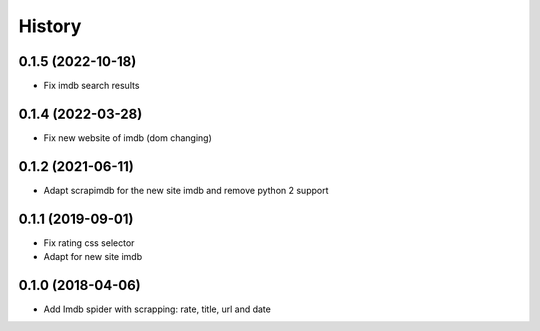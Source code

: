 =======
History
=======

0.1.5 (2022-10-18)
------------------

* Fix imdb search results


0.1.4 (2022-03-28)
------------------

* Fix new website of imdb (dom changing)


0.1.2 (2021-06-11)
------------------

* Adapt scrapimdb for the new site imdb and remove python 2 support


0.1.1 (2019-09-01)
------------------

* Fix rating css selector
* Adapt for new site imdb


0.1.0 (2018-04-06)
------------------

* Add Imdb spider with scrapping: rate, title, url and date
